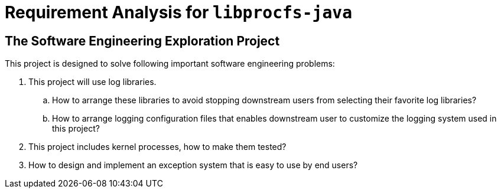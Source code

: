 = Requirement Analysis for `libprocfs-java`

== The Software Engineering Exploration Project

This project is designed to solve following important software engineering problems:

. This project will use log libraries.
.. How to arrange these libraries to avoid stopping downstream users from selecting their favorite log libraries?
.. How to arrange logging configuration files that enables downstream user to customize the logging system used in this project?
. This project includes kernel processes, how to make them tested?
. How to design and implement an exception system that is easy to use by end users?
